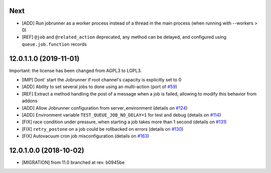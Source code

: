 .. [ The change log. The goal of this file is to help readers
    understand changes between version. The primary audience is
    end users and integrators. Purely technical changes such as
    code refactoring must not be mentioned here.
    
    This file may contain ONE level of section titles, underlined
    with the ~ (tilde) character. Other section markers are
    forbidden and will likely break the structure of the README.rst
    or other documents where this fragment is included. ]

Next
~~~~

* [ADD] Run jobrunner as a worker process instead of a thread in the main
  process (when running with --workers > 0)
* [REF] ``@job`` and ``@related_action`` deprecated, any method can be delayed,
  and configured using ``queue.job.function`` records

12.0.1.1.0 (2019-11-01)
~~~~~~~~~~~~~~~~~~~~~~~

Important: the license has been changed from AGPL3 to LGPL3.

* [IMP] Dont' start the Jobrunner if root channel's capacity
  is explicitly set to 0
* [ADD] Ability to set several jobs to done using an multi-action
  (port of `#59 <https://github.com/OCA/queue/pull/59>`_)
* [REF] Extract a method handling the post of a message when a job is failed,
  allowing to modify this behavior from addons
* [ADD] Allow Jobrunner configuration from server_environment
  (details on `#124 <https://github.com/OCA/queue/pull/124>`_)
* [ADD] Environment variable ``TEST_QUEUE_JOB_NO_DELAY=1`` for test and debug
  (details on `#114 <https://github.com/OCA/queue/pull/114>`_)
* [FIX] race condition under pressure, when starting a job takes more than 1 second
  (details on `#131 <https://github.com/OCA/queue/pull/131>`_)
* [FIX] ``retry_postone`` on a job could be rollbacked on errors
  (details on `#130 <https://github.com/OCA/queue/pull/130>`_)
* [FIX] Autovacuum cron job misconfiguration
  (details on `#163 <https://github.com/OCA/queue/pull/163>`_)

12.0.1.0.0 (2018-10-02)
~~~~~~~~~~~~~~~~~~~~~~~

* [MIGRATION] from 11.0 branched at rev. b0945be
